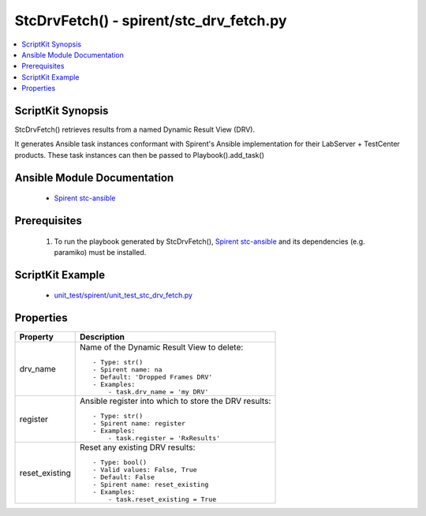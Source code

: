 **************************************************
StcDrvFetch() - spirent/stc_drv_fetch.py
**************************************************

.. contents::
   :local:
   :depth: 1

ScriptKit Synopsis
------------------
StcDrvFetch() retrieves results from a named Dynamic Result View (DRV).

It generates Ansible task instances conformant with Spirent's
Ansible implementation for their LabServer + TestCenter products.
These task instances can then be passed to Playbook().add_task()

Ansible Module Documentation
----------------------------

    - `Spirent stc-ansible <https://github.com/Spirent/stc-ansible>`_

Prerequisites
-------------

    1.  To run the playbook generated by StcDrvFetch(),
        `Spirent stc-ansible <https://github.com/Spirent/stc-ansible>`_ 
        and its dependencies (e.g. paramiko) must be installed.

ScriptKit Example
-----------------

    - `unit_test/spirent/unit_test_stc_drv_fetch.py <https://github.com/allenrobel/ask/blob/main/unit_test/spirent/unit_test_stc_drv_fetch.py>`_

Properties
----------

====================================    ==================================================
Property                                Description
====================================    ==================================================
drv_name                                Name of the Dynamic Result View to delete::

                                            - Type: str()
                                            - Spirent name: na
                                            - Default: 'Dropped Frames DRV'
                                            - Examples:
                                                - task.drv_name = 'my DRV'

register                                Ansible register into which to store the DRV results::

                                            - Type: str()
                                            - Spirent name: register
                                            - Examples:
                                                - task.register = 'RxResults'

reset_existing                          Reset any existing DRV results::

                                            - Type: bool()
                                            - Valid values: False, True
                                            - Default: False
                                            - Spirent name: reset_existing
                                            - Examples:
                                                - task.reset_existing = True

====================================    ==================================================
